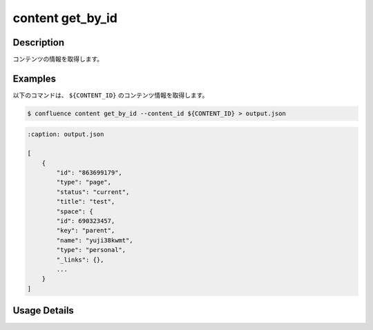 ======================================
content get_by_id
======================================

Description
=================================
コンテンツの情報を取得します。



Examples
=================================

以下のコマンドは、 ``${CONTENT_ID}`` のコンテンツ情報を取得します。

.. code-block::

    $ confluence content get_by_id --content_id ${CONTENT_ID} > output.json


.. code-block::

    :caption: output.json

    [
        {
            "id": "863699179",
            "type": "page",
            "status": "current",
            "title": "test",
            "space": {
            "id": 690323457,
            "key": "parent",
            "name": "yuji38kwmt",
            "type": "personal",
            "_links": {},
            ...
        }
    ]






Usage Details
=================================

.. argparse::
   :ref: confluence.content.get_content_by_id.add_parser
   :prog: confluence content get_by_id
   :nosubcommands:
   :nodefaultconst: